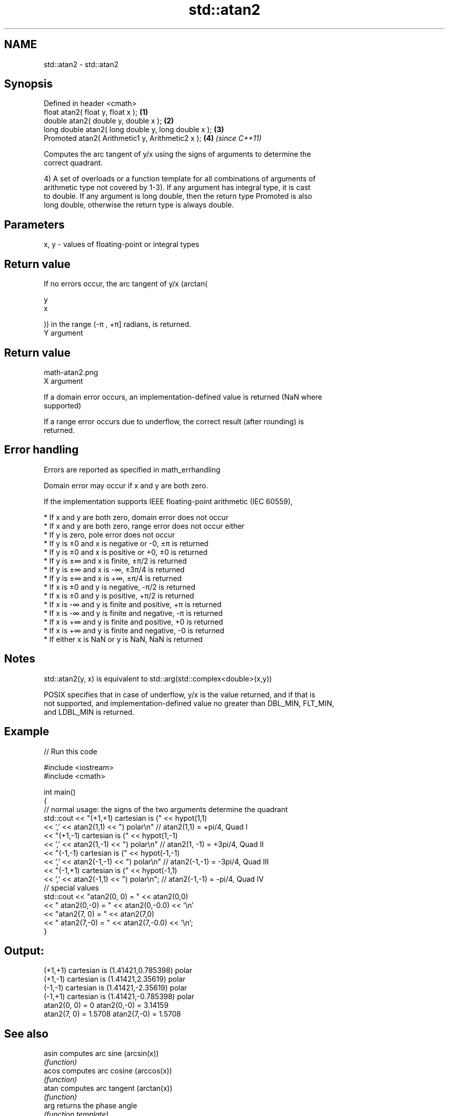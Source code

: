 .TH std::atan2 3 "2019.03.28" "http://cppreference.com" "C++ Standard Libary"
.SH NAME
std::atan2 \- std::atan2

.SH Synopsis
   Defined in header <cmath>
   float       atan2( float y, float x );             \fB(1)\fP
   double      atan2( double y, double x );           \fB(2)\fP
   long double atan2( long double y, long double x ); \fB(3)\fP
   Promoted    atan2( Arithmetic1 y, Arithmetic2 x ); \fB(4)\fP \fI(since C++11)\fP

   Computes the arc tangent of y/x using the signs of arguments to determine the
   correct quadrant.

   4) A set of overloads or a function template for all combinations of arguments of
   arithmetic type not covered by 1-3). If any argument has integral type, it is cast
   to double. If any argument is long double, then the return type Promoted is also
   long double, otherwise the return type is always double.

.SH Parameters

   x, y - values of floating-point or integral types

.SH Return value

   If no errors occur, the arc tangent of y/x (arctan(

   y
   x

   )) in the range (-π , +π] radians, is returned.
   Y argument
.SH Return value
   math-atan2.png
   X argument

   If a domain error occurs, an implementation-defined value is returned (NaN where
   supported)

   If a range error occurs due to underflow, the correct result (after rounding) is
   returned.

.SH Error handling

   Errors are reported as specified in math_errhandling

   Domain error may occur if x and y are both zero.

   If the implementation supports IEEE floating-point arithmetic (IEC 60559),

     * If x and y are both zero, domain error does not occur
     * If x and y are both zero, range error does not occur either
     * If y is zero, pole error does not occur
     * If y is ±0 and x is negative or -0, ±π is returned
     * If y is ±0 and x is positive or +0, ±0 is returned
     * If y is ±∞ and x is finite, ±π/2 is returned
     * If y is ±∞ and x is -∞, ±3π/4 is returned
     * If y is ±∞ and x is +∞, ±π/4 is returned
     * If x is ±0 and y is negative, -π/2 is returned
     * If x is ±0 and y is positive, +π/2 is returned
     * If x is -∞ and y is finite and positive, +π is returned
     * If x is -∞ and y is finite and negative, -π is returned
     * If x is +∞ and y is finite and positive, +0 is returned
     * If x is +∞ and y is finite and negative, -0 is returned
     * If either x is NaN or y is NaN, NaN is returned

.SH Notes

   std::atan2(y, x) is equivalent to std::arg(std::complex<double>(x,y))

   POSIX specifies that in case of underflow, y/x is the value returned, and if that is
   not supported, and implementation-defined value no greater than DBL_MIN, FLT_MIN,
   and LDBL_MIN is returned.

.SH Example

   
// Run this code

 #include <iostream>
 #include <cmath>
  
 int main()
 {
     // normal usage: the signs of the two arguments determine the quadrant
     std::cout << "(+1,+1) cartesian is (" << hypot(1,1)
               << ',' << atan2(1,1) << ") polar\\n"  // atan2(1,1) = +pi/4, Quad I
               << "(+1,-1) cartesian is (" << hypot(1,-1)
               << ',' << atan2(1,-1) << ") polar\\n" // atan2(1, -1) = +3pi/4, Quad II
               << "(-1,-1) cartesian is (" << hypot(-1,-1)
               << ',' << atan2(-1,-1) << ") polar\\n" // atan2(-1,-1) = -3pi/4, Quad III
               << "(-1,+1) cartesian is (" << hypot(-1,1)
               << ',' << atan2(-1,1) << ") polar\\n"; // atan2(-1,-1) = -pi/4, Quad IV
     // special values
     std::cout << "atan2(0, 0) = " << atan2(0,0)
               << " atan2(0,-0) = " << atan2(0,-0.0) << '\\n'
               << "atan2(7, 0) = " << atan2(7,0)
               << " atan2(7,-0) = " << atan2(7,-0.0) << '\\n';
 }

.SH Output:

 (+1,+1) cartesian is (1.41421,0.785398) polar
 (+1,-1) cartesian is (1.41421,2.35619) polar
 (-1,-1) cartesian is (1.41421,-2.35619) polar
 (-1,+1) cartesian is (1.41421,-0.785398) polar
 atan2(0, 0) = 0 atan2(0,-0) = 3.14159
 atan2(7, 0) = 1.5708 atan2(7,-0) = 1.5708

.SH See also

   asin                 computes arc sine (arcsin(x))
                        \fI(function)\fP 
   acos                 computes arc cosine (arccos(x))
                        \fI(function)\fP 
   atan                 computes arc tangent (arctan(x))
                        \fI(function)\fP 
   arg                  returns the phase angle
                        \fI(function template)\fP 
   atan2(std::valarray) applies the function std::atan2 to a valarray and a value
                        \fI(function template)\fP 
   C documentation for
   atan2
